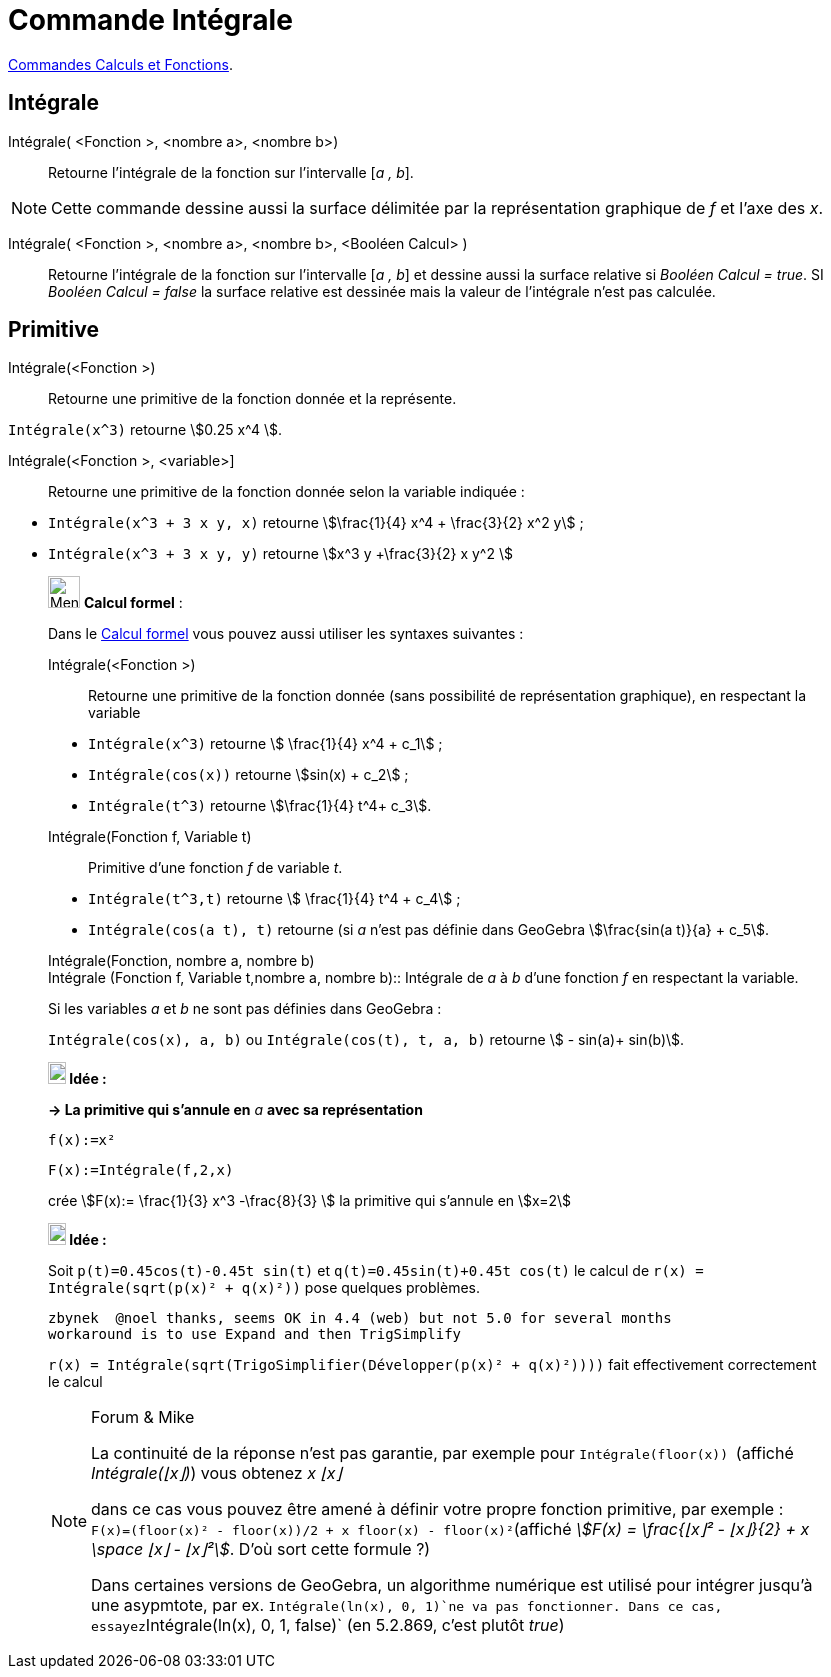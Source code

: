 = Commande Intégrale
:page-en: commands/Integral
ifdef::env-github[:imagesdir: /fr/modules/ROOT/assets/images]

xref:/commands/Commandes_Calculs_et_Fonctions.adoc[Commandes Calculs et Fonctions].

== Intégrale

Intégrale( <Fonction >, <nombre a>, <nombre b>)::
  Retourne l'intégrale de la fonction sur l'intervalle [_a , b_].

[NOTE]
====

Cette commande dessine aussi la surface délimitée par la représentation graphique de _f_ et l'axe des _x_.

====

Intégrale( <Fonction >, <nombre a>, <nombre b>, <Booléen Calcul> )::
  Retourne l'intégrale de la fonction sur l'intervalle [_a , b_] et dessine aussi la surface relative si _Booléen Calcul
  = true_. SI _Booléen Calcul = false_ la surface relative est dessinée mais la valeur de l'intégrale n'est pas
  calculée.

== Primitive

Intégrale(<Fonction >)::
  Retourne une primitive de la fonction donnée et la représente.

[EXAMPLE]
====

`++Intégrale(x^3)++` retourne stem:[0.25 x^4 ].

====

Intégrale(<Fonction >, <variable>]::
  Retourne une primitive de la fonction donnée selon la variable indiquée :

[EXAMPLE]
====

* `++Intégrale(x^3 + 3 x y, x)++` retourne stem:[\frac{1}{4} x^4 + \frac{3}{2} x^2 y] ;

* `++Intégrale(x^3 + 3 x y, y)++` retourne stem:[x^3 y +\frac{3}{2} x y^2 ]

====

____________________________________________________________

image:32px-Menu_view_cas.svg.png[Menu view cas.svg,width=32,height=32] *Calcul formel* :

Dans le xref:/Calcul_formel.adoc[Calcul formel] vous pouvez aussi utiliser les syntaxes suivantes :

Intégrale(<Fonction >)::
  Retourne une primitive de la fonction donnée (sans possibilité de représentation graphique), en respectant la variable

[EXAMPLE]
====

* `++Intégrale(x^3)++` retourne stem:[ \frac{1}{4} x^4 + c_1] ;
 
* `++Intégrale(cos(x))++` retourne stem:[sin(x) + c_2] ;

* `++Intégrale(t^3)++` retourne stem:[\frac{1}{4} t^4+ c_3].

====

Intégrale(Fonction f, Variable t)::
  Primitive d'une fonction _f_ de variable _t_.

[EXAMPLE]
====

* `++Intégrale(t^3,t)++` retourne stem:[ \frac{1}{4} t^4 + c_4] ;

* `++Intégrale(cos(a t), t)++` retourne (si _a_ n'est pas définie dans GeoGebra stem:[\frac{sin(a t)}{a} + c_5].

====

Intégrale(Fonction, nombre a, nombre b) +
Intégrale (Fonction f, Variable t,nombre a, nombre b)::
  Intégrale de _a_ à _b_ d'une fonction _f_ en respectant la variable.

[EXAMPLE]
====

Si les variables _a_ et _b_ ne sont pas définies dans GeoGebra :

`++Intégrale(cos(x), a, b)++` ou `++Intégrale(cos(t), t, a, b)++` retourne stem:[ - sin(a)+ sin(b)].

====



*image:18px-Bulbgraph.png[Note,title="Note",width=18,height=22] Idée :*


*→ La primitive qui s'annule en* _a_ *avec sa représentation*

[EXAMPLE]
====

`++f(x):=x²++`

`++F(x):=Intégrale(f,2,x)++`

crée stem:[F(x):= \frac{1}{3} x^3 -\frac{8}{3} ] la primitive qui s'annule en stem:[x=2]

====





*image:18px-Bulbgraph.png[Note,title="Note",width=18,height=22] Idée :*

Soit `++p(t)=0.45cos(t)-0.45t sin(t)++` et `++q(t)=0.45sin(t)+0.45t cos(t)++` le calcul de
`++r(x) = Intégrale(sqrt(p(x)² + q(x)²))++` pose quelques problèmes.

....
zbynek  @noel thanks, seems OK in 4.4 (web) but not 5.0 for several months
workaround is to use Expand and then TrigSimplify
....

`++r(x) = Intégrale(sqrt(TrigoSimplifier(Développer(p(x)² + q(x)²))))++` fait effectivement correctement le calcul


[NOTE]
====

[.small]#Forum & Mike#

La continuité de la réponse n'est pas garantie, par exemple pour `++Intégrale(floor(x)) ++` (affiché _Intégrale(⌊x⌋)_)
vous obtenez _x ⌊x⌋_

dans ce cas vous pouvez être amené à définir votre propre fonction primitive, par exemple :
`++F(x)=(floor(x)² - floor(x))/2 + x floor(x) - floor(x)²++`(affiché _stem:[F(x) = \frac{⌊x⌋² - ⌊x⌋}{2} + x \space ⌊x⌋
- ⌊x⌋²]_. D'où sort cette formule ?)

Dans certaines versions de GeoGebra, un algorithme numérique est utilisé pour intégrer jusqu'à une asypmtote, par ex.                    
`++Intégrale(ln(x), 0, 1)++`ne va pas fonctionner. Dans ce cas, essayez`++Intégrale(ln(x), 0, 1, false)++`  (en 5.2.869, c'est plutôt _true_)

